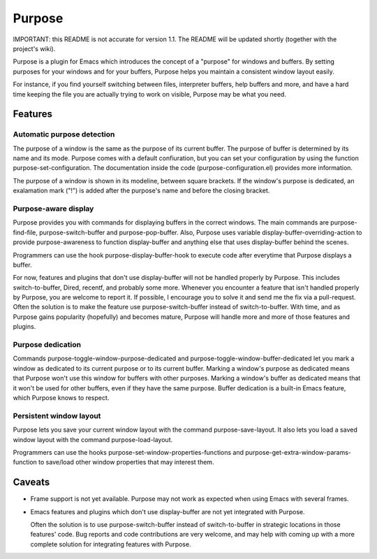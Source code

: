 =======
Purpose
=======

IMPORTANT: this README is not accurate for version 1.1. The README will
be updated shortly (together with the project's wiki).

Purpose is a plugin for Emacs which introduces the concept of a
"purpose" for windows and buffers. By setting purposes for your windows
and for your buffers, Purpose helps you maintain a consistent window
layout easily.

For instance, if you find yourself switching between files, interpreter
buffers, help buffers and more, and have a hard time keeping the file
you are actually trying to work on visible, Purpose may be what you
need.


Features
========

Automatic purpose detection
---------------------------

The purpose of a window is the same as the purpose of its current
buffer. The purpose of buffer is determined by its name and its
mode. Purpose comes with a default confiuration, but you can set your
configuration by using the function purpose-set-configuration. The
documentation inside the code (purpose-configuration.el) provides more
information.

The purpose of a window is shown in its modeline, between square
brackets. If the window's purpose is dedicated, an exalamation mark
("!") is added after the purpose's name and before the closing
bracket.

Purpose-aware display
---------------------

Purpose provides you with commands for displaying buffers in the
correct windows. The main commands are purpose-find-file, purpose-switch-buffer
and purpose-pop-buffer. Also, Purpose uses variable
display-buffer-overriding-action to provide purpose-awareness to
function display-buffer and anything else that uses display-buffer
behind the scenes.

Programmers can use the hook purpose-display-buffer-hook to execute code
after everytime that Purpose displays a buffer.

For now, features and plugins that don't use display-buffer will not
be handled properly by Purpose. This includes switch-to-buffer,
Dired, recentf, and probably some more. Whenever you encounter a
feature that isn't handled properly by Purpose, you are welcome to
report it. If possible, I encourage you to solve it and send me the
fix via a pull-request. Often the solution is to make the feature use
purpose-switch-buffer instead of switch-to-buffer. With time, and as
Purpose gains popularity (hopefully) and becomes mature, Purpose will
handle more and more of those features and plugins.

Purpose dedication
------------------

Commands purpose-toggle-window-purpose-dedicated and
purpose-toggle-window-buffer-dedicated let you mark a window as dedicated
to its current purpose or to its current buffer. Marking a window's
purpose as dedicated means that Purpose won't use this window for
buffers with other purposes. Marking a window's buffer as dedicated
means that it won't be used for other buffers, even if they have the
same purpose. Buffer dedication is a built-in Emacs feature, which
Purpose knows to respect.

Persistent window layout
------------------------

Purpose lets you save your current window layout with the command
purpose-save-layout. It also lets you load a saved window layout with the
command purpose-load-layout.

Programmers can use the hooks purpose-set-window-properties-functions and
purpose-get-extra-window-params-function to save/load other window
properties that may interest them.

   
Caveats
=======

- Frame support is not yet available. Purpose may not work as expected
  when using Emacs with several frames.

- Emacs features and plugins which don't use display-buffer are not yet
  integrated with Purpose.

  Often the solution is to use purpose-switch-buffer instead of
  switch-to-buffer in strategic locations in those features' code. Bug
  reports and code contributions are very welcome, and may help with
  coming up with a more complete solution for integrating features with
  Purpose.
